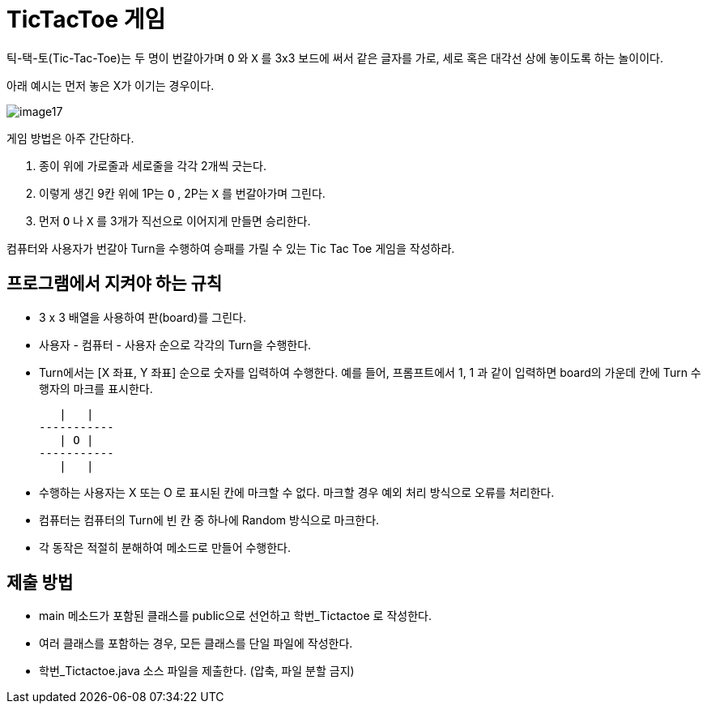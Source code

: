 = TicTacToe 게임

틱-택-토(Tic-Tac-Toe)는 두 명이 번갈아가며 `O` 와 `X` 를 3x3 보드에 써서 같은 글자를 가로, 세로 혹은 대각선 상에 놓이도록 하는 놀이이다.

아래 예시는 먼저 놓은 X가 이기는 경우이다.

image::../contents/images/image17.png[]

게임 방법은 아주 간단하다.

1. 종이 위에 가로줄과 세로줄을 각각 2개씩 긋는다.
2. 이렇게 생긴 9칸 위에 1P는 `O` , 2P는 `X` 를 번갈아가며 그린다.
3. 먼저 `O` 나 `X` 를 3개가 직선으로 이어지게 만들면 승리한다.

컴퓨터와 사용자가 번갈아 Turn을 수행하여 승패를 가릴 수 있는 Tic Tac Toe 게임을 작성하라.

== 프로그램에서 지켜야 하는 규칙

* 3 x 3 배열을 사용하여 판(board)를 그린다.
* 사용자 - 컴퓨터 - 사용자 순으로 각각의 Turn을 수행한다.
* Turn에서는 [X 좌표,  Y 좌표] 순으로 숫자를 입력하여 수행한다. 예를 들어, 프롬프트에서 1, 1 과 같이 입력하면 board의 가운데 칸에 Turn 수행자의 마크를 표시한다.
+
----
   |   |
-----------
   | O |
-----------
   |   |
----
+
* 수행하는 사용자는 X 또는 O 로 표시된 칸에 마크할 수 없다. 마크할 경우 예외 처리 방식으로 오류를 처리한다.
* 컴퓨터는 컴퓨터의 Turn에 빈 칸 중 하나에 Random 방식으로 마크한다.
* 각 동작은 적절히 분해하여 메소드로 만들어 수행한다.

== 제출 방법

* main 메소드가 포함된 클래스를 public으로 선언하고 학번_Tictactoe 로 작성한다.
* 여러 클래스를 포함하는 경우, 모든 클래스를 단일 파일에 작성한다.
* 학번_Tictactoe.java 소스 파일을 제출한다. (압축, 파일 분할 금지)